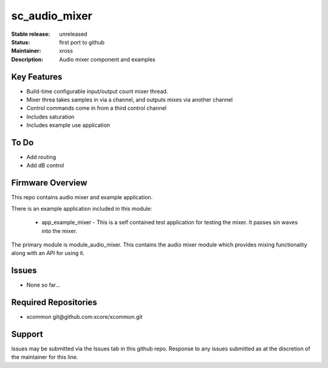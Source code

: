 sc_audio_mixer
..............

:Stable release:  unreleased

:Status:  first port to github

:Maintainer: xross

:Description:  Audio mixer component and examples


Key Features
============

* Build-time configurable input/output count mixer thread.
* Mixer threa takes samples in via a channel, and outputs mixes via another channel
* Control commands come in from a third control channel
* Includes saturation 
* Includes example use application

To Do
=====

* Add routing
* Add dB control

Firmware Overview
=================

This repo contains audio mixer and example application.

There is an example application included in this module:

    * app_example_mixer - This is a self contained test application for testing the mixer.  It passes sin waves into the mixer.

The primary module is module_audio_mixer. This contains the audio mixer module which provides mixing functionality along with an API for using it.

Issues
======

* None so far...

Required Repositories
=====================

* xcommon git\@github.com:xcore/xcommon.git

Support
=======

Issues may be submitted via the Issues tab in this github repo. Response to any issues submitted as at the discretion of the maintainer for this line.
